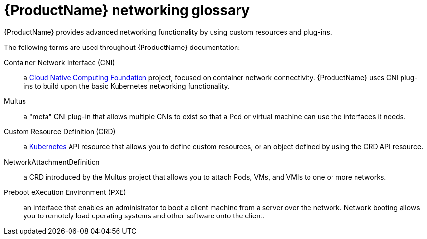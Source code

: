 // Module included in the following assemblies:
//
// * cnv/cnv_users_guide/cnv-attaching-vm-multiple-networks.adoc
// * cnv/cnv_users_guide/cnv-configuring-pxe-booting.adoc

[id="cnv-networking-glossary_{context}"]
= {ProductName} networking glossary

{ProductName} provides advanced networking functionality by using custom
resources and plug-ins.

The following terms are used throughout {ProductName} documentation:

Container Network Interface (CNI):: a link:https://www.cncf.io/[Cloud Native Computing Foundation]
project, focused on container network connectivity. {ProductName} uses CNI
plug-ins to build upon the basic Kubernetes networking functionality.

Multus:: a "meta" CNI plug-in that allows multiple CNIs to exist so that a Pod or
virtual machine can use the interfaces it needs.

Custom Resource Definition (CRD):: a link:https://kubernetes.io/docs/concepts/extend-kubernetes/api-extension/custom-resources/[Kubernetes]
API resource that allows you to define custom resources, or an object defined by
using the CRD API resource.

NetworkAttachmentDefinition:: a CRD introduced by the Multus project that
allows you to attach Pods, VMs, and VMIs to one or more networks.

Preboot eXecution Environment (PXE):: an interface that enables an administrator
to boot a client machine from a server over the network. Network booting allows
you to remotely load operating systems and other software onto the client.